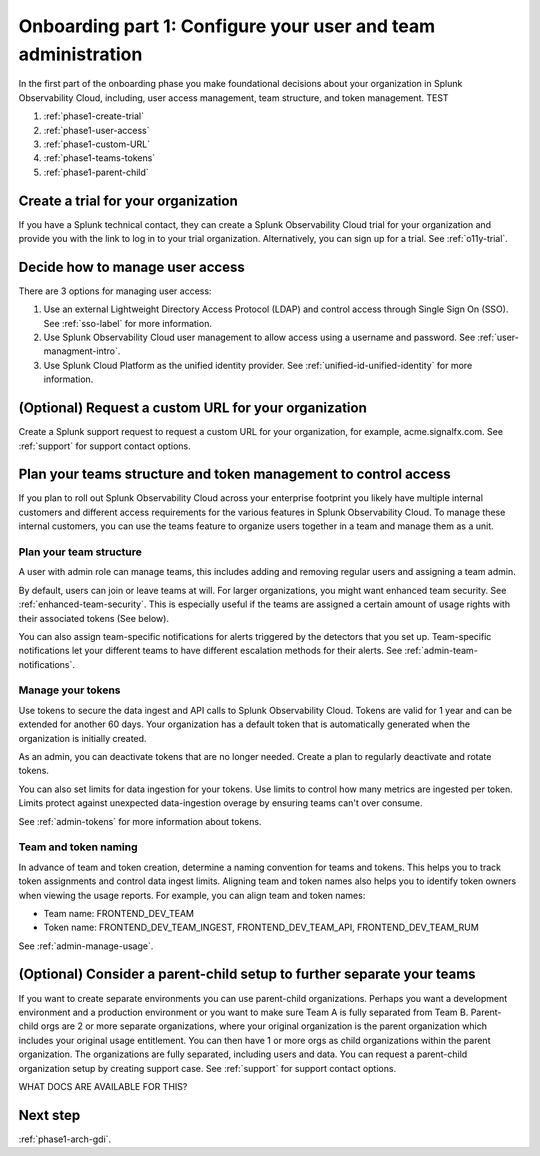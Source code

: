.. _phase1-team-user-admin:

Onboarding part 1: Configure your user and team administration
**********************************************************************

.. meta::
    :description: 

In the first part of the onboarding phase you make foundational decisions about your organization in Splunk Observability Cloud, including, user access management, team structure, and token management. TEST

#. :ref:`phase1-create-trial`
#. :ref:`phase1-user-access`
#. :ref:`phase1-custom-URL`
#. :ref:`phase1-teams-tokens`
#. :ref:`phase1-parent-child`

.. _phase1-create-trial:

Create a trial for your organization 
========================================

If you have a Splunk technical contact, they can create a Splunk Observability Cloud trial for your organization and provide you with the link to log in to your trial organization. Alternatively, you can sign up for a trial. See :ref:`o11y-trial`.

.. _phase1-user-access:

Decide how to manage user access
========================================

There are 3 options for managing user access:

#. Use an external Lightweight Directory Access Protocol (LDAP) and control access through Single Sign On (SSO). See :ref:`sso-label` for more information.
#. Use Splunk Observability Cloud user management to allow access using a username and password. See :ref:`user-managment-intro`.
#. Use Splunk Cloud Platform as the unified identity provider. See :ref:`unified-id-unified-identity` for more information.

.. _phase1-custom-URL:

(Optional) Request a custom URL for your organization
=========================================================

Create a Splunk support request to request a custom URL for your organization, for example, acme.signalfx.com. See :ref:`support` for support contact options.

.. _phase1-teams-tokens:

Plan your teams structure and token management to control access
=====================================================================================

If you plan to roll out Splunk Observability Cloud across your enterprise footprint you likely have multiple internal customers and different access requirements for the various features in Splunk Observability Cloud. To manage these internal customers, you can use the teams feature to organize users together in a team and manage them as a unit.

Plan your team structure
---------------------------

A user with admin role can manage teams, this includes adding and removing regular users and assigning a team admin. 

By default, users can join or leave teams at will. For larger organizations, you might want enhanced team security. See :ref:`enhanced-team-security`. This is especially useful if the teams are assigned a certain amount of usage rights with their associated tokens (See below).

You can also assign team-specific notifications for alerts triggered by the detectors that you set up. Team-specific notifications let your different teams to have different escalation methods for their alerts. See :ref:`admin-team-notifications`.

Manage your tokens
--------------------

Use tokens to secure the data ingest and API calls to Splunk Observability Cloud. Tokens are valid for 1 year and can be extended for another 60 days. Your organization has a default token that is automatically generated when the organization is initially created. 

As an admin, you can deactivate tokens that are no longer needed. Create a plan to regularly deactivate and rotate tokens.

You can also set limits for data ingestion for your tokens. Use limits to control how many metrics are ingested per token. Limits protect against unexpected data-ingestion overage by ensuring teams can't over consume.

See :ref:`admin-tokens` for more information about tokens.

Team and token naming
-------------------------

In advance of team and token creation, determine a naming convention for teams and tokens. This helps you to track token assignments and control data ingest limits. Aligning team and token names also helps you to identify token owners when viewing the usage reports. For example, you can align team and token names:

* Team name: FRONTEND_DEV_TEAM 
* Token name: FRONTEND_DEV_TEAM_INGEST, FRONTEND_DEV_TEAM_API, FRONTEND_DEV_TEAM_RUM

See :ref:`admin-manage-usage`.

.. _phase1-parent-child:

(Optional) Consider a parent-child setup to further separate your teams
=====================================================================================

If you want to create separate environments you can use parent-child organizations. Perhaps you want a development environment and a production environment or you want to make sure Team A is fully separated from Team B. Parent-child orgs are 2 or more separate organizations, where your original organization is the parent organization which includes your original usage entitlement. You can then have 1 or more orgs as child organizations within the parent organization. The organizations are fully separated, including users and data. You can request a parent-child organization setup by creating support case. See :ref:`support` for support contact options.

WHAT DOCS ARE AVAILABLE FOR THIS?

Next step
===============

:ref:`phase1-arch-gdi`.

















